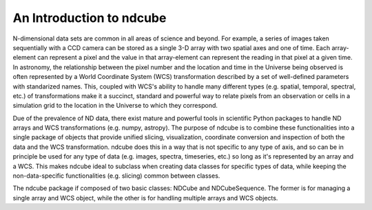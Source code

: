 =================
An Introduction to ndcube
=================

N-dimensional data sets are common in all areas of science and beyond.  For example, a series of images taken sequentially with a CCD camera can be stored as a single 3-D array with two spatial axes and one of time.  Each array-element can represent a pixel and the value in that array-element can represent the reading in that pixel at a given time.  In astronomy, the relationship between the pixel number and the location and time in the Universe being observed is often represented by a World Coordinate System (WCS) transformation described by a set of well-defined parameters with standarized names.  This, coupled with WCS's ability to handle many different types (e.g. spatial, temporal, spectral, etc.) of transformations make it a succinct, standard and powerful way to relate pixels from an observation or cells in a simulation grid to the location in the Universe to which they correspond.

Due of the prevalence of ND data, there exist mature and powerful tools in scientific Python packages to handle ND arrays and WCS transformations (e.g. numpy, astropy).  The purpose of ndcube is to combine these functionalities into a single package of objects that provide unified slicing, visualization, coordinate conversion and inspection of both the data and the WCS transformation.  ndcube does this in a way that is not specific to any type of axis, and so can be in principle be used for any type of data (e.g. images, spectra, timeseries, etc.) so long as it's represented by an array and a WCS.  This makes ndcube ideal to subclass when creating data classes for specific types of data, while keeping the non-data-specific functionalities (e.g. slicing) common between classes.

The ndcube package if composed of two basic classes: NDCube and NDCubeSequence.  The former is for managing a single array and WCS object, while the other is for handling multiple arrays and WCS objects.


